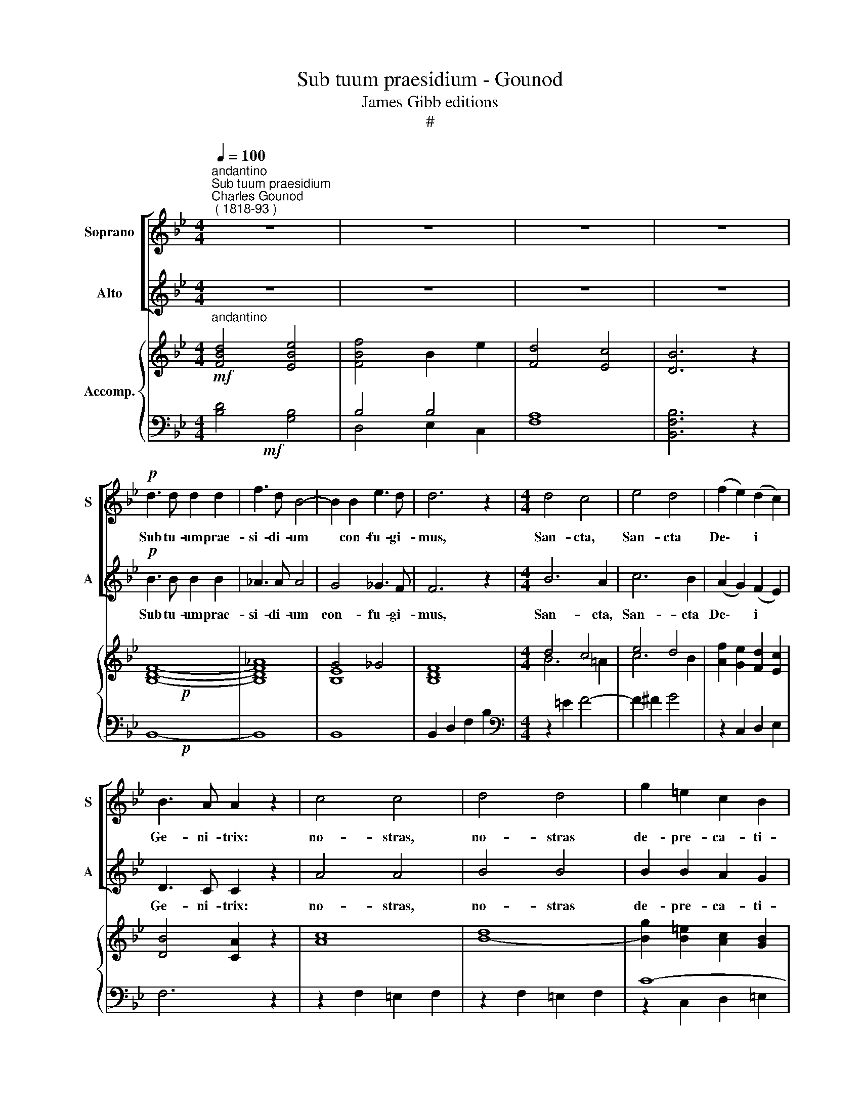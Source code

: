 X:1
T:Sub tuum praesidium - Gounod
T:James Gibb editions
T:#
%%score [ 1 2 ] { ( 3 4 ) | ( 5 6 ) }
L:1/8
Q:1/4=100
M:4/4
K:Bb
V:1 treble nm="Soprano" snm="S"
V:2 treble nm="Alto" snm="A"
V:3 treble nm="Accomp."
V:4 treble 
V:5 bass 
V:6 bass 
V:1
"^andantino""^Sub tuum praesidium""^Charles Gounod\n ( 1818-93 )" z8 | z8 | z8 | z8 | %4
w: ||||
!p! d3 d d2 d2 | f3 d B4- | B2 B2 e3 d | d6 z2 |[M:4/4] d4 c4 | e4 d4 | (f2 e2) (d2 c2) | %11
w: Sub tu- um prae-|si- di- um|* con- fu- gi-|mus,|San- cta,|San- cta|De\- * i *|
 B3 A A2 z2 | c4 c4 | d4 d4 | g2 =e2 c2 B2 | B4 A2 z2 | d4 c4 | c3 =B B4 | f4 (=e2 d2) | d3 c c4 | %20
w: Ge- ni- trix:|no- stras,|no- stras|de- pre- ca- ti-|o- nes|ne de-|spi- ci- as,|ne de\- *|spi- ci- as,|
 c2 c2 _d2 f2 | f4 c2 B2 | (A4 G4) | F2 A2 A2 A2 | B3 B c4 | A4 A4 | B3 B B2 c2 | A4 A4 | B4 d4 | %29
w: in ne- ces- si-|ta- ti- bus|no\- *|stris; sed a pe-|ri- cu- lis|cun- ctis|li- be- ra nos|sem- per,|Vir- go,|
 (d2 c2) (f2 e2) | d6 d2 | d4 e2 z2 | B4 B2 c2 | d4 B2 z2 | (d2 f2) B2 e2 | (d4 c4) | B2 z2 z4 | %37
w: Vir\- * go *|glo- ri-|o- sa|et be- ne-|di- cta,|et * be- ne-|di\- *|cta.|
 B3 B B2 B2 | B3 B B4- | B2 B2 c3 B | B8 | B4 B4 | d4 B4 | B6 B2 | B8 |] %45
w: Sub tu- um prae-|si- di- um|* con- fu- gi-|mus,|San- cta|De- i|Ge- ni-|trix.|
V:2
 z8 | z8 | z8 | z8 |!p! B3 B B2 B2 | _A3 A A4 | G4 _G3 F | F6 z2 |[M:4/4] B6 A2 | c6 B2 | %10
w: ||||Sub tu- um prae-|si- di- um|con- fu- gi-|mus,|San- cta,|San- cta|
 (A2 G2) (F2 E2) | D3 C C2 z2 | A4 A4 | B4 B4 | B2 B2 A2 G2 | G4 F2 z2 | F4 F4 | F3 F F4 | %18
w: De\- * i *|Ge- ni- trix:|no- stras,|no- stras|de- pre- ca- ti-|o- nes|ne de-|spi- ci- as,|
 _A4 (G2 F2) | F3 =E E4 | F2 F2 F2 F2 | F4 F2 F2 | (F4 =E4) | F2 F2 F2 F2 | _G3 G _E4 | F4 F4 | %26
w: ne de\- *|spi- ci- as,|in ne- ces- si-|ta- ti- bus|no\- *|stris; sed a pe-|ri- cu- lis|cun- ctis|
 _G3 G G2 E2 | F4 F4 | D4 B4 | (B2 A2) (d2 c2) | (B4 A2) _A2 | _A4 G2 z2 | G4 G2 A2 | B4 G2 z2 | %34
w: li- be- ra nos|sem- per,|Vir- go,|Vir\- * go *|glo\- * ri-|o- sa|et be- ne-|di- cta,|
 (B2 _A2) G2 _G2 | (F4 E4) | D2 z2 z4 | B,3 B, B,2 B,2 | B,3 B, B,4- | B,2 B,2 C3 B, | B,8 | %41
w: et * be- ne-|di\- *|cta.|Sub tu- um prae-|si- di- um|* con- fu- gi-|mus,|
 B,4 B,4 | D4 B,4 | B,6 B,2 | B,8 |] %45
w: San- cta|De- i|Ge- ni-|trix.|
V:3
!mf!"^andantino" [FBd]4 [EBe]4 | [FBf]4 B2 e2 | [Fd]4 [Ec]4 | [DB]6 z2 |!p! x8 | x8 | G4 _G4 | x8 | %8
[M:4/4] d4 c4 | e4 d4 | [Af]2 [Ge]2 [Fd]2 [Ec]2 | [DB]4 [CA]2 z2 | [Ac]8 | [Bd]8- | %14
 [Bg]2 [B=e]2 [Ac]2 [GB]2 | [GB]4 [FA]2 x2 | [Bd]4 [Ac]4 | c4 =B4 | [_Af]4 [G=e]2 [Fd]2 | %19
 [Fd]4 [=Ec]4 | c4 _d4 | c6 B2 | [FA]4 [=EG]4 | F2 [FA]2 [FA]2 [FA]2 | [_GB]4 [_Ec]4 | [FA]8 | %26
 [_GB]6 [Ec]2 | [FA]8 | B4 d4 | d2 c2 f2 e2 | d8- | [_Ad]4 [Ge]2 z2 | [GB]6 [=Ac]2 | %33
 [Bd]4 [GB]2 z2 | [Bd]2 [_Af]2 [GB]2 [_Ge]2 | [Fd]4 [Ec]4 | [DB]2 z2 z4 | [GB]8- | [FB]8 | [EB]8 | %40
 [FB]8 | [GB]8 | [FB]8 | [E_G]8 | [DF]8 |] %45
V:4
 x8 | x8 | x8 | x8 | [B,DF]8- | [B,DF_A]8 | [B,E]8 | [B,DF]8 |[M:4/4] B6 =A2 | c6 B2 | x8 | x8 | %12
 x8 | x8 | x8 | x6 F2- | F8 | [F_A]8 | x6 x2 | x6 x2 | F8 | F8 | x6 x2 | x6 x2 | x6 x2 | x8 | x8 | %27
 x8 | F8- | F8 | F2 B2 A2 _A2 | x6 x2 | x6 x2 | x6 x2 | x6 x2 | x8 | x8 | x8 | x6 x2 | x6 x2 | %40
 x6 x2 | x6 x2 | x6 x2 | x6 x2 | x6 x2 |] %45
V:5
!mf! x8 | B,4 B,4 | x8 | x8 |!p! x8 | x8 | x8 | x8 |[M:4/4][K:bass] x8 | x8 | x8 | x8 | x8 | x8 | %14
 C8- | [F,C]6 z2 | B,4 C4 | D8 | [G,=B,]8 | [C,_B,]8 | x8 | A,4- A,2 B,2 | C4 B,4 | x8 | x8 | x8 | %26
 x8 | x8 | x4 B,4- | B,2 A,2 D2 C2 | x8 | x8 | x8 | x8 | B,8- | B,6 A,2 | B,8- | B,8 | %38
 B,2 B,2 B,2 B,2 | B,8- | B,2 B,2 B,2 B,2 | B,8- | B,2 B,2 B,2 B,2 | B,8- | B,8 |] %45
V:6
 [B,D]4 [G,B,]4 | D,4 E,2 C,2 | [F,A,]8 | [B,,F,B,]6 z2 | B,,8- | B,,8 | B,,8 | B,,2 D,2 F,2 B,2 | %8
[M:4/4][K:bass] z2 =E2 F4- | F2 ^F2 G4 | z2 C,2 D,2 E,2 | F,6 z2 | z2 F,2 =E,2 F,2 | %13
 z2 F,2 =E,2 F,2 | z2 C,2 D,2 =E,2 | x8 | x6 x2 | x6 x2 | x6 x2 | x6 x2 | A,4 [G,B,]4 | A,4 _D,4 | %22
 C,8 | [F,A,]2 z2 z4 | z8 | z2 [F,A,]2 [F,A,]2 [F,A,]2 | [_G,B,]6 [E,C]2 | [F,A,]8 | [B,D]4 D,4 | %29
 F,8 | B,8- | [E,B,]6 z2 | z8 | z8 | B,2 D,2 E,2 C,2 | F,8 | B,,2 B,,2 B,,2 B,,2 | E,8 | D,8 | %39
 C,8 | D,8 | E,8 | D,8 | E,8 | [B,,F,]8 |] %45

